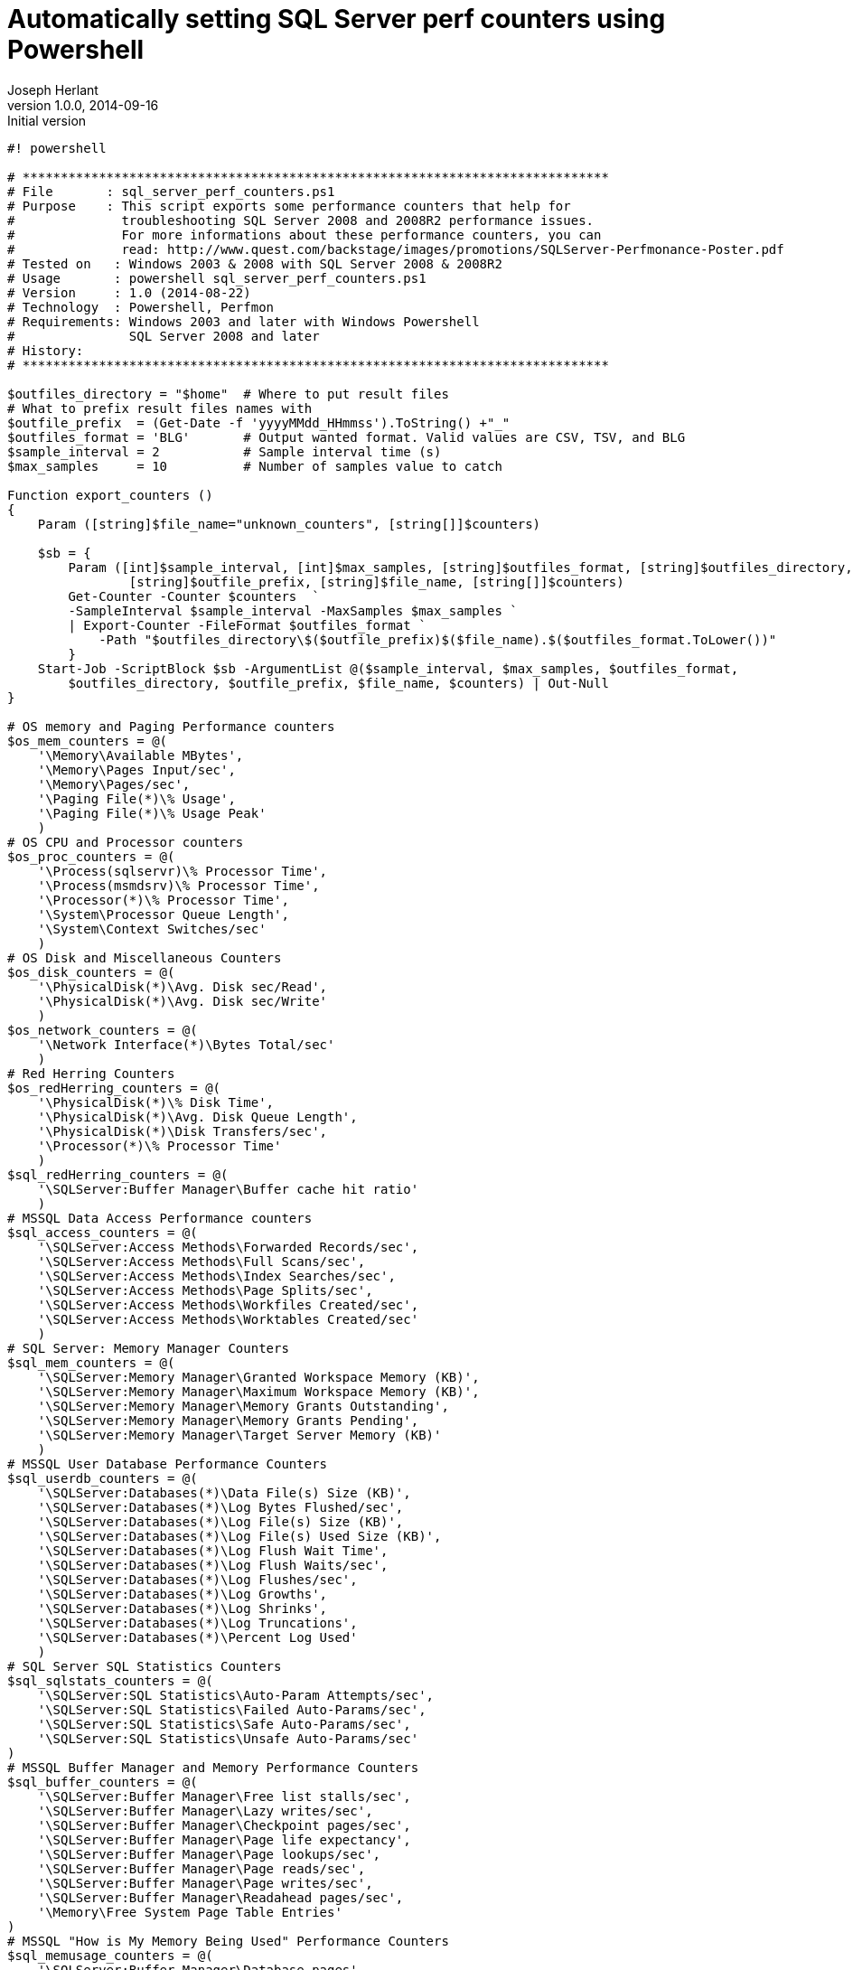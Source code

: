 Automatically setting SQL Server perf counters using Powershell
===============================================================
Joseph Herlant
v1.0.0, 2014-09-16 : Initial version
:Author Initials: Joseph Herlant
:description: This little powershell script easily sets interesting +
 performance counters interesting when searching for some performance +
 bottlenecks.
:keywords: powershell, performance, mssql

[script, powershell]
-----
#! powershell

# *****************************************************************************
# File       : sql_server_perf_counters.ps1
# Purpose    : This script exports some performance counters that help for 
#              troubleshooting SQL Server 2008 and 2008R2 performance issues.
#              For more informations about these performance counters, you can
#              read: http://www.quest.com/backstage/images/promotions/SQLServer-Perfmonance-Poster.pdf
# Tested on   : Windows 2003 & 2008 with SQL Server 2008 & 2008R2
# Usage       : powershell sql_server_perf_counters.ps1
# Version     : 1.0 (2014-08-22)
# Technology  : Powershell, Perfmon
# Requirements: Windows 2003 and later with Windows Powershell
#               SQL Server 2008 and later
# History:
# *****************************************************************************

$outfiles_directory = "$home"  # Where to put result files
# What to prefix result files names with
$outfile_prefix  = (Get-Date -f 'yyyyMMdd_HHmmss').ToString() +"_"
$outfiles_format = 'BLG'       # Output wanted format. Valid values are CSV, TSV, and BLG
$sample_interval = 2           # Sample interval time (s)
$max_samples     = 10          # Number of samples value to catch

Function export_counters ()
{
    Param ([string]$file_name="unknown_counters", [string[]]$counters)
    
    $sb = {
        Param ([int]$sample_interval, [int]$max_samples, [string]$outfiles_format, [string]$outfiles_directory, 
                [string]$outfile_prefix, [string]$file_name, [string[]]$counters)
        Get-Counter -Counter $counters  `
        -SampleInterval $sample_interval -MaxSamples $max_samples `
        | Export-Counter -FileFormat $outfiles_format `
            -Path "$outfiles_directory\$($outfile_prefix)$($file_name).$($outfiles_format.ToLower())"
        }
    Start-Job -ScriptBlock $sb -ArgumentList @($sample_interval, $max_samples, $outfiles_format, 
        $outfiles_directory, $outfile_prefix, $file_name, $counters) | Out-Null
}

# OS memory and Paging Performance counters
$os_mem_counters = @(
    '\Memory\Available MBytes',
    '\Memory\Pages Input/sec',
    '\Memory\Pages/sec',
    '\Paging File(*)\% Usage',
    '\Paging File(*)\% Usage Peak'
    )
# OS CPU and Processor counters
$os_proc_counters = @(
    '\Process(sqlservr)\% Processor Time',
    '\Process(msmdsrv)\% Processor Time',
    '\Processor(*)\% Processor Time',
    '\System\Processor Queue Length',
    '\System\Context Switches/sec'
    )
# OS Disk and Miscellaneous Counters
$os_disk_counters = @(
    '\PhysicalDisk(*)\Avg. Disk sec/Read',
    '\PhysicalDisk(*)\Avg. Disk sec/Write'
    )
$os_network_counters = @(
    '\Network Interface(*)\Bytes Total/sec'
    )
# Red Herring Counters
$os_redHerring_counters = @(
    '\PhysicalDisk(*)\% Disk Time',
    '\PhysicalDisk(*)\Avg. Disk Queue Length',
    '\PhysicalDisk(*)\Disk Transfers/sec',
    '\Processor(*)\% Processor Time'
    )
$sql_redHerring_counters = @(
    '\SQLServer:Buffer Manager\Buffer cache hit ratio'
    )
# MSSQL Data Access Performance counters
$sql_access_counters = @(
    '\SQLServer:Access Methods\Forwarded Records/sec',
    '\SQLServer:Access Methods\Full Scans/sec',
    '\SQLServer:Access Methods\Index Searches/sec',
    '\SQLServer:Access Methods\Page Splits/sec',
    '\SQLServer:Access Methods\Workfiles Created/sec',
    '\SQLServer:Access Methods\Worktables Created/sec'
    )
# SQL Server: Memory Manager Counters
$sql_mem_counters = @(
    '\SQLServer:Memory Manager\Granted Workspace Memory (KB)',
    '\SQLServer:Memory Manager\Maximum Workspace Memory (KB)',
    '\SQLServer:Memory Manager\Memory Grants Outstanding',
    '\SQLServer:Memory Manager\Memory Grants Pending',
    '\SQLServer:Memory Manager\Target Server Memory (KB)'
    )
# MSSQL User Database Performance Counters
$sql_userdb_counters = @(
    '\SQLServer:Databases(*)\Data File(s) Size (KB)',
    '\SQLServer:Databases(*)\Log Bytes Flushed/sec',
    '\SQLServer:Databases(*)\Log File(s) Size (KB)',
    '\SQLServer:Databases(*)\Log File(s) Used Size (KB)',
    '\SQLServer:Databases(*)\Log Flush Wait Time',
    '\SQLServer:Databases(*)\Log Flush Waits/sec',
    '\SQLServer:Databases(*)\Log Flushes/sec',
    '\SQLServer:Databases(*)\Log Growths',
    '\SQLServer:Databases(*)\Log Shrinks',
    '\SQLServer:Databases(*)\Log Truncations',
    '\SQLServer:Databases(*)\Percent Log Used'
    )
# SQL Server SQL Statistics Counters
$sql_sqlstats_counters = @(
    '\SQLServer:SQL Statistics\Auto-Param Attempts/sec',
    '\SQLServer:SQL Statistics\Failed Auto-Params/sec',
    '\SQLServer:SQL Statistics\Safe Auto-Params/sec',
    '\SQLServer:SQL Statistics\Unsafe Auto-Params/sec'
)
# MSSQL Buffer Manager and Memory Performance Counters
$sql_buffer_counters = @(
    '\SQLServer:Buffer Manager\Free list stalls/sec',
    '\SQLServer:Buffer Manager\Lazy writes/sec',
    '\SQLServer:Buffer Manager\Checkpoint pages/sec',
    '\SQLServer:Buffer Manager\Page life expectancy',
    '\SQLServer:Buffer Manager\Page lookups/sec',
    '\SQLServer:Buffer Manager\Page reads/sec',
    '\SQLServer:Buffer Manager\Page writes/sec',
    '\SQLServer:Buffer Manager\Readahead pages/sec',
    '\Memory\Free System Page Table Entries'
)
# MSSQL "How is My Memory Being Used" Performance Counters
$sql_memusage_counters = @(
    '\SQLServer:Buffer Manager\Database pages',
    '\SQLServer:Buffer Manager\Target pages',
    '\SQLServer:Buffer Manager\Free pages',
    '\SQLServer:Buffer Manager\Stolen pages',
    '\SQLServer:Memory Manager\Total Server Memory (KB)',
    '\SQLServer:Memory Manager\Target Server Memory (KB)'
)
# MSSQL Workload Performance Counters
$sql_workload_counters = @(
    '\SQLServer:SQL Statistics\Batch Requests/sec',
    '\SQLServer:SQL Statistics\SQL Compilations/sec',
    '\SQLServer:SQL Statistics\SQL Re-Compilations/sec',
    '\SQLServer:Deprecated Features(*)\Usage',
    '\SQLServer:SQL Statistics\SQL Compilations/sec',
    '\SQLServer:Cursor Manager by Type(*)\Active cursors',
    '\SQLServer:SQL Errors(*)\Errors/sec'
)
# SQL Server : Plan Cache : Cache Manager Instance
# -> None found
# MSSQL Users and Locks Performance Counters
$sql_connections_counters = @(
    '\SQLServer:General Statistics\Logins/sec',
    '\SQLServer:General Statistics\Logouts/sec',
    '\SQLServer:General Statistics\User Connections'
)
$sql_locks_counters = @(
    '\SQLServer:Latches\Latch Waits/sec',
    '\SQLServer:Latches\Average Latch Wait Time (ms)',
    '\SQLServer:Latches\Total Latch Wait Time (ms)',
    '\SQLServer:Locks(*)\Lock Wait Time (ms)',
    '\SQLServer:Locks(*)\Lock Waits/sec',
    '\SQLServer:Locks(*)\Average Wait Time (ms)',
    '\SQLServer:Locks(*)\Lock Requests/sec',
    '\SQLServer:Locks(*)\Lock Timeouts/sec',
    '\SQLServer:Locks(*)\Lock Timeouts (timeout > 0)/sec',
    '\SQLServer:Locks(*)\Lock Wait Time (ms)',
    '\SQLServer:Locks(*)\Number of Deadlocks/sec'
)
$sql_waits_counters = @(
    '\SQLServer:Wait Statistics(*)\Lock waits',
    '\SQLServer:Wait Statistics(*)\Log buffer waits',
    '\SQLServer:Wait Statistics(*)\Log write waits',
    '\SQLServer:Wait Statistics(*)\Memory grant queue waits',
    '\SQLServer:Wait Statistics(*)\Network IO waits',
    '\SQLServer:Wait Statistics(*)\Non-Page latch waits',
    '\SQLServer:Wait Statistics(*)\Page IO latch waits',
    '\SQLServer:Wait Statistics(*)\Page latch waits',
    '\SQLServer:Wait Statistics(*)\Thread-safe memory objects waits',
    '\SQLServer:Wait Statistics(*)\Transaction ownership waits',
    '\SQLServer:Wait Statistics(*)\Wait for the worker',
    '\SQLServer:Wait Statistics(*)\Workspace synchronization waits'
)
$sql_misc_counters = @(
    '\SQLServer:Access Methods\Worktables From Cache Ratio',
    '\SQLServer:Access Methods\Table Lock Escalations/sec',
    '\SQLServer:Transactions\Longest Transaction Running Time'
)

export_counters "os_mem_counters" $os_mem_counters
export_counters "os_proc_counters" $os_proc_counters
export_counters "os_io_counters" $($os_disk_counters + $os_network_counters)
export_counters "redHerring_counters" $($os_redHerring_counters + $sql_redHerring_counters)
export_counters "sql_access_counters" $sql_access_counters
export_counters "sql_mem_counters" $sql_mem_counters
export_counters "sql_userdb_counters" $sql_userdb_counters
export_counters "sql_sqlstats_counters" $sql_sqlstats_counters
export_counters "sql_buffer_counters" $sql_buffer_counters
export_counters "sql_memusage_counters" $sql_memusage_counters
export_counters "sql_workload_counters" $sql_workload_counters
export_counters "sql_locks_waits_counters" $($sql_locks_counters + $sql_waits_counters)
export_counters "sql_misc_counters" $($sql_connections_counters + $sql_misc_counters)

Write-Host "To follow your performance monitors collection, use the Get-Job command:"
Get-Job -State Running
Write-Host ""
Write-Host "To clean up the jobs when done, use the 'Remove-Job -State Completed' command."
-----
